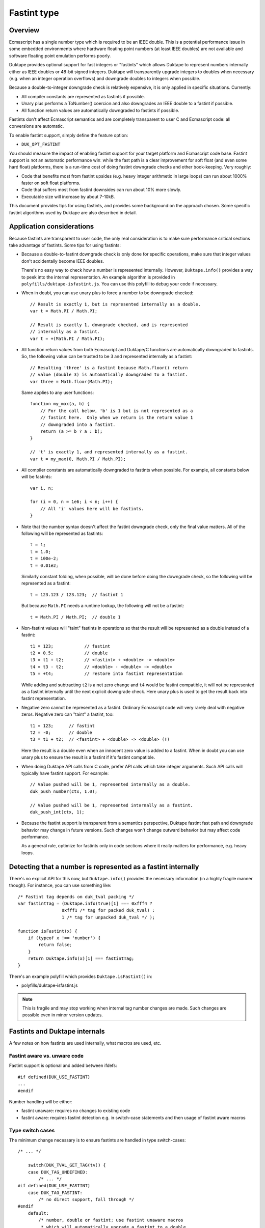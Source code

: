 ============
Fastint type
============

Overview
========

Ecmascript has a single number type which is required to be an IEEE double.
This is a potential performance issue in some embedded environments where
hardware floating point numbers (at least IEEE doubles) are not available
and software floating point emulation performs poorly.

Duktape provides optional support for fast integers or "fastints" which
allows Duktape to represent numbers internally either as IEEE doubles or
48-bit signed integers.  Duktape will transparently upgrade integers to
doubles when necessary (e.g. when an integer operation overflows) and
downgrade doubles to integers when possible.

Because a double-to-integer downgrade check is relatively expensive, it is
only applied in specific situations.  Currently:

* All compiler constants are represented as fastints if possible.

* Unary plus performs a ToNumber() coercion and also downgrades an IEEE
  double to a fastint if possible.

* All function return values are automatically downgraded to fastints if
  possible.

Fastints don't affect Ecmascript semantics and are completely transparent
to user C and Ecmascript code: all conversions are automatic.

To enable fastint support, simply define the feature option:

* ``DUK_OPT_FASTINT``

You should measure the impact of enabling fastint support for your target
platform and Ecmascript code base.  Fastint support is not an automatic
performance win: while the fast path is a clear improvement for soft float
(and even some hard float) platforms, there is a run-time cost of doing
fastint downgrade checks and other book-keeping.  Very roughly:

* Code that benefits most from fastint upsides (e.g. heavy integer arithmetic
  in large loops) can run about 1000% faster on soft float platforms.

* Code that suffers most from fastint downsides can run about 10% more
  slowly.

* Executable size will increase by about 7-10kB.

This document provides tips for using fastints, and provides some background
on the approach chosen.  Some specific fastint algorithms used by Duktape are
also described in detail.

Application considerations
==========================

Because fastints are transparent to user code, the only real consideration is
to make sure performance critical sections take advantage of fastints.  Some
tips for using fastints:

* Because a double-to-fastint downgrade check is only done for specific
  operations, make sure that integer values don't accidentally become
  IEEE doubles.

  There's no easy way to check how a number is represented internally.
  However, ``Duktape.info()`` provides a way to peek into the internal
  representation.  An example algorithm is provided in
  ``polyfills/duktape-isfastint.js``.  You can use this polyfill to debug
  your code if necessary.

* When in doubt, you can use unary plus to force a number to be downgrade
  checked::

      // Result is exactly 1, but is represented internally as a double.
      var t = Math.PI / Math.PI;

      // Result is exactly 1, downgrade checked, and is represented
      // internally as a fastint.
      var t = +(Math.PI / Math.PI);

* All function return values from both Ecmascript and Duktape/C functions
  are automatically downgraded to fastints.  So, the following value can be
  trusted to be 3 and represented internally as a fastint::

      // Resulting 'three' is a fastint because Math.floor() return
      // value (double 3) is automatically downgraded to a fastint.
      var three = Math.floor(Math.PI);

  Same applies to any user functions::

      function my_max(a, b) {
          // For the call below, 'b' is 1 but is not represented as a
          // fastint here.  Only when we return is the return value 1
          // downgraded into a fastint.
          return (a >= b ? a : b);
      }

      // 't' is exactly 1, and represented internally as a fastint.
      var t = my_max(0, Math.PI / Math.PI);

* All compiler constants are automatically downgraded to fastints when
  possible.  For example, all constants below will be fastints::

      var i, n;

      for (i = 0, n = 1e6; i < n; i++) {
          // All 'i' values here will be fastints.
      }

* Note that the number syntax doesn't affect the fastint downgrade check,
  only the final value matters.  All of the following will be represented
  as fastints::

      t = 1;
      t = 1.0;
      t = 100e-2;
      t = 0.01e2;

  Similarly constant folding, when possible, will be done before doing the
  downgrade check, so the following will be represented as a fastint::

      t = 123.123 / 123.123;  // fastint 1

  But because ``Math.PI`` needs a runtime lookup, the following will not be
  a fastint::

      t = Math.PI / Math.PI;  // double 1

* Non-fastint values will "taint" fastints in operations so that the result
  will be represented as a double instead of a fastint::

      t1 = 123;            // fastint
      t2 = 0.5;            // double
      t3 = t1 + t2;        // <fastint> + <double> -> <double>
      t4 = t3 - t2;        // <double> - <double> -> <double>
      t5 = +t4;            // restore into fastint representation

  While adding and subtracting ``t2`` is a net zero change and ``t4`` would
  be fastint compatible, it will not be represented as a fastint internally
  until the next explicit downgrade check.  Here unary plus is used to get
  the result back into fastint representation.

* Negative zero cannot be represented as a fastint.  Ordinary Ecmascript
  code will very rarely deal with negative zeros.  Negative zero can "taint"
  a fastint, too::

      t1 = 123;      // fastint
      t2 = -0;       // double
      t3 = t1 + t2;  // <fastint> + <double> -> <double> (!)

  Here the result is a double even when an innocent zero value is added to
  a fastint.  When in doubt you can use unary plus to ensure the result is
  a fastint if it's fastint compatible.

* When doing Duktape API calls from C code, prefer API calls which take
  integer arguments.  Such API calls will typically have fastint support.
  For example::

      // Value pushed will be 1, represented internally as a double.
      duk_push_number(ctx, 1.0);

      // Value pushed will be 1, represented internally as a fastint.
      duk_push_int(ctx, 1);

* Because the fastint support is transparent from a semantics perspective,
  Duktape fastint fast path and downgrade behavior may change in future
  versions.  Such changes won't change outward behavior but may affect
  code performance.

  As a general rule, optimize for fastints only in code sections where it
  really matters for performance, e.g. heavy loops.

Detecting that a number is represented as a fastint internally
==============================================================

There's no explicit API for this now, but ``Duktape.info()`` provides the
necessary information (in a highly fragile manner though).  For instance,
you can use something like::

  /* Fastint tag depends on duk_tval packing */
  var fastintTag = (Duktape.info(true)[1] === 0xfff4 ?
                   0xfff1 /* tag for packed duk_tval) :
                   1 /* tag for unpacked duk_tval */ );

  function isFastint(x) {
      if (typeof x !== 'number') {
          return false;
      }
      return Duktape.info(x)[1] === fastintTag;
  }

There's an example polyfill which provides ``Duktape.isFastint()`` in:

* polyfills/duktape-isfastint.js

.. note:: This is fragile and may stop working when internal tag number
   changes are made.  Such changes are possible even in minor version
   updates.

Fastints and Duktape internals
==============================

A few notes on how fastints are used internally, what macros are used, etc.

Fastint aware vs. unware code
-----------------------------

Fastint support is optional and added between ifdefs::

  #if defined(DUK_USE_FASTINT)
  ...
  #endif

Number handling will be either:

* fastint unaware: requires no changes to existing code

* fastint aware: requires fastint detection e.g. in switch-case statements
  and then usage of fastint aware macros

Type switch cases
-----------------

The minimum change necessary is to ensure fastints are handled in type
switch-cases::

  /* ... */

      switch(DUK_TVAL_GET_TAG(tv)) {
      case DUK_TAG_UNDEFINED:
          /* ... */
  #if defined(DUK_USE_FASTINT)
      case DUK_TAG_FASTINT:
          /* no direct support, fall through */
  #endif
      default:
          /* number, double or fastint; use fastint unaware macros
           * which will automatically upgrade a fastint to a double
           * when necessary:
           */

          duk_double_t d = DUK_TVAL_GET_NUMBER(tv);  /* auto upgrade */
          /* ... */
      }

Even without this change the default clause will capture ``DUK_TAG_FASTINT``
values but it's preferable to have the fall through happen explicitly.

Fastint aware code will have specific code in the ``DUK_TAG_FASTINT`` case,
and the ``default`` case can then assume the number is represented as a
double.  The ``default`` case must be written carefully so that it also works
correctly when fastints are disabled.

Getting numbers/fastints
------------------------

Fastint unaware code uses::

  DUK_TVAL_GET_NUMBER(tv)

which will always evaluate to a double, and automatically upgrades a fastint
to a double.  The implementation with fastints enabled is something like::

  #define DUK_TVAL_GET_NUMBER(v) \
      (DUK_TVAL_IS_FASTINT(v) ? \
          (duk_double_t) DUK_TVAL_GET_FASTINT(v) : \
          DUK_TVAL_GET_DOUBLE(v))

The extra compared to a direct read has a small runtime cost, but only when
fastints are enabled.  When they're not enabled, ``DUK_TVAL_GET_NUMBER()``
will just read a double.

Fastint aware code uses the following::

  /* When 'tv' is known to be a fastint, e.g. switch DUK_TAG_FASTINT or
   * explicit check.
   */
  DUK_TVAL_GET_FASTINT(tv)  /* result is duk_int64_t */

  /* When 'tv' is known to be a fastint, and we just need the lowest 32 bits
   * as a duk_uint32_t.
   */
  DUK_TVAL_GET_FASTINT_U32(tv)  /* result is duk_uint32_t */

  /* Similarly for a duk_int32_t. */
  DUK_TVAL_GET_FASTINT_I32(tv)  /* result is duk_int32_t */

  /* When 'tv' is known to be a double, e.g. switch or explicit check. */
  DUK_TVAL_GET_DOUBLE(tv)

The ``DUK_TVAL_GET_DOUBLE(tv)`` macro is also defined when fastints are not
enabled; in that case it's simply a synonym for ``DUK_TVAL_GET_NUMBER()``
because all numbers are represented as doubles.  It should only be used when
in the fastint enabled case the number is known to be represented as a double.

This allows control structures like::

  /* Fictional ToBoolean()-like operation. */

      switch(DUK_TVAL_GET_TAG(tv)) {
      ...
  #if defined(DUK_USE_FASTINT)
      case DUK_TAG_FASTINT:
          /* Fastints enabled and 'tv' is a fastint. */
          return (DUK_TVAL_GET_FASTINT(tv) != 0 ? 1 : 0);
  #endif
      default:
          /* Fastints enabled and 'tv' is a double, or fastints disabled. */
          return (DUK_TVAL_GET_DOUBLE(tv) != 0.0 ? 1 : 0);
      }

Setting numbers/fastints
------------------------

Fastint unaware code uses::

  DUK_TVAL_SET_NUMBER(tv, d);

This sets the number always into an internal double representation, i.e.
no double-to-fastint downgrade is automatically done.  (This was one
design option, but it turns out double-to-fastint coercion test is quite
expensive and adds a considerable overhead to the fastint unaware slow
path.)

Fastint aware which wants to set a double and downgrade it automatically
into a fastint when possible uses::

  DUK_TVAL_SET_NUMBER_CHKFAST(tv, d);

This macro concretely calls into a helper function so there's a performance
penalty involved.  Downgrade checks are only added to specific places where
they provide the most benefit.

Fastint aware code which wants to set a double explicitly (with no fastint
downgrade check) uses::

  DUK_TVAL_SET_DOUBLE(tv, d);

Fastint aware code which wants to set a fastint explicitly (and has ensured
that the value is fastint compatible) uses::

  /* 'i' must be in 48-bit signed range */
  DUK_TVAL_SET_FASTINT(tv, i);  /* i is duk_int64_t */

  /* 'i' must be in 32-bit unsigned range */
  DUK_TVAL_SET_FASTINT_U32(tv, i);  /* i is duk_uint32_t */

  /* 'i' must be in 32-bit signed range */
  DUK_TVAL_SET_FASTINT_I32(tv, i);  /* i is duk_int32_t */

The following macros are available even when fastints are disabled::

  DUK_TVAL_SET_DOUBLE(tv, d);
  DUK_TVAL_SET_NUMBER_CHKFAST(tv, d);

When fastints are disabled the macros will just write a double with no
checks or additional overhead.  This is just a convenience to reduce the
number of ifdefs.

In-place double-to-fastint downgrade check
------------------------------------------

The following macro is used to perform an in-place double-to-fastint
downgrade check::

  DUK_TVAL_CHKFAST_INPLACE(tv);

The target 'tv' can have any type; the macro first checks if the value
is a double and if so, if it can be fastint coerced.

When fastint support is disabled, the macro is a no-op.

Type checks
-----------

Fastint unaware code checks for a number (either double or fastint) using::

  DUK_TVAL_IS_NUMBER(tv)

Fastint aware code uses::

  /* Number represented as a fastint */
  DUK_TVAL_IS_FASTINT(tv)

  /* Number represented as a double */
  DUK_TVAL_IS_DOUBLE(tv)

The following is defined even when fastints are disabled to support the
switch code structure described above::

  /* When fastints disabled, same as DUK_TVAL_IS_NUMBER() */
  DUK_TVAL_IS_DOUBLE(tv)

Background
==========

This section provides some background, discussion, and issues on various
approaches to integer support.  It's not up to date with the current
implementation.

Approaches to integer support
-----------------------------

* Replace the tagged IEEE double number type with an integer or a fixed point
  type.  This will necessarily break Ecmascript compliance to some extent, but
  it would be nice if at least number range was sufficient for 32-bit bit ops
  and to represent e.g. Dates.

* Same as above, but also reserve a few bits for one or more special values
  like NaNs, to maintain compatibility better.  For instance, NaN is used to
  signify an invalid Date, and is also used as a coercion result to signal a
  coercion error.

* Extend the tagged type to support both an IEEE double and an integer or a
  fixed point type.  Convert between the two either fully transparently (to
  maintain full Ecmascript semantics) or in selected situations, chosen for
  either convenience or performance.

* Extend the tagged type to support both an IEEE double and an integer or a
  fixed point type.  Extend the public API and Ecmascript environment to
  expose the new integer type explicitly.  The upside is minimal performance
  cost because there are fewer automatic conversion checks.  The downside is
  a significant API change and introduction of custom language features.

* Same as above, but expose the integer type only for user C code; keep the
  Ecmascript environment unaware of the change.

Implementation issues
---------------------

* When there is no need to represent IEEE doubles, the 8-byte tagged duk_tval
  no longer needs to conform to the IEEE double constraints (NaN space reuse).
  Instead, it can be split e.g. into an 8-bit tag and 56-bit type-specific
  value.

* When there is a need to represent both integers and IEEE doubles, the 8-byte
  duk_tval must conform to the IEEE double representation, i.e. there are 16
  bits of a special tag value and 48-bit type specific value.

* Should there be a C typedef for a Duktape number?  Currently the public
  API and Duktape internals assume numbers can be read/written as doubles.
  Changing the public API will break compilation (or at least cause warnings)
  for user code, if the integer changes are visible in the API.

* Does the integer change need to be made everywhere at once, so that all
  code (including the compiler, etc) must support the underlying integer
  type before the change is complete?

  Alternatively, Duktape could read and write numbers as doubles by default
  internally (with automatic conversion back and forth as needed) and
  integer-aware optimizations would only be applied in places where it matters,
  such as arithmetic.  In particular, there would be no need to deal with
  integer representation in the compiler as it would normally have a minimal
  impact.

* Integer representations above 32 bits would normally use a 64-bit integer
  type for arithmetic.  However, some older platforms don't have such a type
  (there are workarounds for this e.g. in ``duk_numconv.c``).  So either the
  integer arithmetic must also be implemented with 32-bit replacements, or
  the representation won't be available if 64-bit types are not available.

Representation options
----------------------

Double type + separate integer / fixed point type (compliant)
:::::::::::::::::::::::::::::::::::::::::::::::::::::::::::::

In this case the 8-byte tagged type must conform to the IEEE NaN space
reuse, so 16 bits are lost to the type tag and 48 bits are available
for the value.

* Double and up to 48-bit integer (sign + 47-bit range).  Integers are nice
  and intuitive, but won't fit the full 53-bit integer range supported by
  IEEE doubles, so some must fall back into the double representation (not a
  big limitation).  Date values and binary operations work.

* Double and a fixed point with up to 48 bit representation, e.g. sign +
  41.6.  To support reasonable Date values, the integer part must be at least
  41 bits.  To support bit operations without falling back to IEEE doubles,
  the integer part must support both signed and unsigned 32-bit values.
  Binary fractions require some additional shifting to implement, and user
  code is not very likely to contain specific binary fractions, so they would
  only benefit code specifically crafted to use them.

* Double and 32-bit signed or unsigned integer: 32-bit arithmetic is nice
  but unfortunately not enough to support Ecmascript bit operations which
  require the range -0x80000000 to 0xffffffff (sign + 32 bits, a 33-bit
  representation).  This would not be a compliance issue as Duktape would
  fall back to the IEEE double for some values, but if fast bit operations
  are important matter, this is not a good option.  If bit operations don't
  matter, then this is a nice option in that it avoids the 64-bit arithmetic
  issue.

Only integer / fixed point type (non-compliant)
:::::::::::::::::::::::::::::::::::::::::::::::

Here the 8-byte tagged type can be split e.g. into a 8-bit type and a 56-bit
value which allows more range.

* 56-bit signed integer (sign + 55 bits): covers the IEEE integer range
  (53-bit), Date values work, bit ops work.  Lack of any fractions makes
  built-in Math functions mostly useless (e.g. Math.random() will always
  return zero), and some user code is likely to break.

* Sign and 47.8 or 45.10 fixed point: provides enough fractions to be
  useful, Date values work, bit ops work.  Math functions are somewhat
  useful again.

* Sign and 41.14 fixed point: maximum number of fraction bits while keeping
  Date values (and bit ops) working.

* Sign and 32.23 fixed point: maximum number of fraction bits while keeping
  bit ops working and providing user code the reasonable and intuitive
  guarantee that 32-bit integers (signed and unsigned) work.  Date values
  won't work.

* 32-bit unsigned integer or 32-bit signed integer: closest to what's fast
  and convenient on typical embedded systems, but some bit operations stop
  working because taken together they need the -0x80000000 to 0xffffffff
  range (there are both signed and unsigned bit ops).  Date values won't
  work.

Dependencies on IEEE double or range
------------------------------------

Specification and Duktape dependencies:

* Signed integers are quite widely required, so having no support for negative
  values is probably not an option.

* At least 32-bit unsigned integers are needed for array and string lengths.

* A sign + a 32-bit range (33-bit representation) are needed for bit ops,
  which provide both signed and unsigned 32-bit results.  The required range
  is -0x80000000 to 0xffffffff.

* The Date built-in uses an integer millisecond value for time values.  This
  representation is used both internally and in the external Date API.

  - 40 (unsigned) bits is not enough to represent the current time, it only
    represents timestamps up to November 2004.

  - 41 (unsigned) bits is enough to represent timestamps up to September
    2039.

  - The Date API never uses fractions, and in fact the specification requires
    that the internal value is integer coerced (to milliseconds), so Date
    does not require fractions to work properly.

  - The implication for using only an integer / fixed point representation
    is that the integer part must contain a sign and at least 41 bits.
    For example, for a 48-bit representation sign + 41.6 fixed point is
    enough, and would provide 1/64 fractions.

  - It would be easy to fix the internal Date representation to work with any
    fixed point representation with enough bits (e.g. sign + 32.15), but
    because the integer millisecond values are used in the public Date API
    too, this doesn't solve anything.

* Signed zero semantics (separation of negative and positive zero) are
  are required and explicitly specified, but Ecmascript itself doesn't
  really depend on being able to use a negative zero, and neither does
  Duktape.

* NaN values are used in several places as significant internal or
  external values.  Invalid Date values are represented by having a
  NaN as the Date object's internal time value.  String-to-number
  coercion relies on using a NaN to indicate a coercion error
  (``Number('foo') === NaN``).  If a NaN value is not available, the
  best replacement is probably zero.

* Infinities are used in math functions but Ecmascript itself doesn't
  rely on being able to use them, and neither does Duktape.

* Duktape packs some internal values into double representation, this is
  used at least by:

  - The compiler for declaration book-keeping.  The needed bit count is
    not large (32 bits should more than suffice, for 2**24 inner functions).

  - Error object tracedata format, which needs 32 bits + a few flags;
    40 bits should suffice.

In addition to these, user code may have some practical dependencies, such as:

* Being able to represent at least signed and unsigned 32 bits, so that all
  Ecmascript bit operations work as expected.

* Being able to represent at least some fractional values.  For instance,
  suppose a custom scheduler used second-based timestamps for timers; it
  would then require a reasonable number of fractions to work properly.
  Signed 41.6 fixed point provides a fractional increment of 0.015625;
  for the scheduler, this would mean about 15.6ms resolution, which is not
  that great.

Efficient check for double-to-fastint downgrade
===============================================

Overview
--------

For an IEEE double to be representable as a fast integer, it must be:

* A whole number

* In the signed 48-bit range

* Not a negative zero, assuming that the integer zero is taken to represent
  a positive zero

This algorithm is needed when Duktape does an explicit downgrade check to see
if a double value can be represented as a fastint.

The "fast path" for fastint operations doesn't execute this algorithm because
both inputs and outputs are fastints and Duktape detects this in the fast path
preconditions.  Even so the performance of the downgrade check matters for
overall performance.

Exponent and sign by cases
--------------------------

An IEEE double has a sign (1 bit), an exponent (11 bits), and a 52-bit stored
mantissa.  The mantissa has an implicit (not stored) leading '1' digit, except
for denormals, NaNs, and infinities.

Going through the possible exponent values:

* If exponent is 0:

  - The number is a fastint only if the sign bit is zero (positive) and the
    entire mantissa is all zeroes.  This corresponds to +0.

  - If the mantissa is non-zero, the number is a denormal.

* If the exponent is in the range [1, 1022] the number is not a fastint
  because the implicit mantissa bit corresponds to the number 0.5.

* If exponent is exactly 1023:

  - The number is only a fastint if the stored mantissa is all zeroes.
    This corresponds to +/- 1.

* If exponent is exactly 1024:

  - The number is only a fastint if 51 lowest bits of the mantissa are all
    zeroes (with the top bit either zero or one).  This corresponds to the
    numbers +/- 2 and +/- 3.

* Generalizing, if the exponent is in the range [1023,1069], the number is
  a fastint if and only if:

  - The lowest N bits of the mantissa are zero, where N = 52 - (exp - 1023),
    with either sign.

  - N can also be expressed as: N = 1075 - exp.

* If exponent is exactly 1070:

  - The number is only a fastint if the sign bit is set (negative) and the
    stored mantissa is all zeroes.  This corresponds to -2^47.  The positive
    counterpart +2^47 does not fit into the fastint range.

* If exponent is [1071,2047] the number is never a fastint:

  - For exponents [1071,2046] the number is too large to be a fastint.

  - For exponent 2047 the number is a NaN or infinity depending on the
    mantissa contents, neither a valid fastint.

Pseudocode 1
------------

The algorithm::

    is_fastint(sgn, exp, mant):
        if exp == 0:
            return sign == 0 and mzero(mant, 52)
        else if exp < 1023:
            return false
        else if exp < 1070:
            return mzero(mant, 1075 - exp)
        else if exp == 1070:
            return sign == 1 and mzero(mant, 52)
        else:
            return false

The ``mzero`` helper predicate returns true if the mantissa given has its
lowest ``n`` bits zero.

Non-zero integers in the fastint range will fall into the case where a certain
computed number of low mantissa bits must be checked to be zero.  As discussed
above, the algorithm should be optimized for the "input fits fastint" case.

Pseudocode 2
------------

Some rewriting::

    is_fastint(sgn, exp, mant):
        nzero = 1075 - exp
        if nzero >= 52 and nzero <= 6:  // exp 1023 ... exp 1069
            // exponents 1023 to 1069: regular handling, common case
            return mzero(mant, nzero)
        else if nzero == 1075:
            // exponent 0: irregular handling, but still common (positive zero)
            return sign == 0 and mzero(mant, 52)
        else if nzero == 5:
            // exponent 1070: irregular handling, rare case
            return sign == 1 and mzero(mant, 52)
        else:
            // exponents [1,1022] and [1071,2047], rare case
            return false

C algorithm with a lookup table
-------------------------------

The common case ``nzero`` values are between [6, 52] and correspond to
mantissa masks.  Compute a mask index instead as nzero - 6 = 1069 - exp::

    duk_uint64_t mzero_masks[47] = {
        0x000000000000003fULL,  /* exp 1069, nzero 6 */
        0x000000000000007fULL,  /* exp 1068, nzero 7 */
        0x00000000000000ffULL,  /* exp 1067, nzero 8 */
        0x00000000000001ffULL,  /* exp 1066, nzero 9 */
        /* ... */
        0x0003ffffffffffffULL,  /* exp 1025, nzero 50 */
        0x0007ffffffffffffULL,  /* exp 1024, nzero 51 */
        0x000fffffffffffffULL,  /* exp 1023, nzero 52 */
    };

    int is_fastint(duk_int64_t d) {
        int exp = (d >> 52) & 0x07ff;
        int idx = 1069 - exp;

        if (idx >= 0 && idx <= 46) {  /* exponents 1069 to 1023 */
            return (mzero_masks[idx] & mant) == 0;
        } else if (idx == 1069) {  /* exponent 0 */
            return (d >= 0) && ((d & 0x000fffffffffffffULL) == 0);
        } else if (idx == -1) {  /* exponent 1070 */
            return (d < 0) && ((d & 0x000fffffffffffffULL) == 0);
        } else {
            return 0;
        }
    };

The memory cost of the mask table is 8x47 = 376 bytes.  This can be halved
e.g. by using a table of 32-bit values with separate cases for nzero >= 32
and nzero < 32.

Unfortunately the expected case (exponents 1023 to 1069) involves a mask
check with a variable mask, so it may be unsuitable for direct inlining in
the most important hot spots.

C algorithm with a computed mask
--------------------------------

Since this algorithm only runs outside the proper fastint "fast path" it
may be more sensible to avoid a memory tradeoff and compute the masks::

    int is_fastint(duk_int64_t d) {
        int exp = (d >> 52) & 0x07ff;
        int shift = exp - 1023;

        if (shift >= 0 && shift <= 46) {  /* exponents 1023 to 1069 */
            return ((0x000fffffffffffffULL >> shift) & mant) == 0;
        } else if (shift == -1023) {  /* exponent 0 */
            /* return (d >= 0) && ((d & 0x000fffffffffffffULL) == 0); */
            return (d == 0);
        } else if (shift == 47) {  /* exponent 1070 */
            return (d < 0) && ((d & 0x000fffffffffffffULL) == 0);
        } else {
            return 0;
        }
    };

C algorithm with a computed mask, unsigned
------------------------------------------

Using an unsigned 64-bit integer for the input::

    int is_fastint(duk_uint64_t d) {
        int exp = (d >> 52) & 0x07ff;
        int shift = exp - 1023;

        if (shift >= 0 && shift <= 46) {  /* exponents 1023 to 1069 */
            return ((0x000fffffffffffffULL >> shift) & mant) == 0;
        } else if (shift == -1023) {  /* exponent 0 */
            /* return ((d & 0x800fffffffffffffULL) == 0); */
            return (d == 0);
        } else if (shift == 47) {  /* exponent 1070 */
            return ((d & 0x800fffffffffffffULL) == 0x8000000000000000ULL);
        } else {
            return 0;
        }
    };

C algorithm with 32-bit operations and a computed mask
------------------------------------------------------

For middle endian machines (ARM) this algorithm first needs swapping
of the 32-bit parts.  By changing the mask checks to operate on 32-bit
parts the algorithm would work on more platforms and would also remove
the need for swapping the parts on middle endian platforms::

    int is_fastint(duk_uint32_t hi, duk_uint32_t lo) {
        int exp = (hi >> 20) & 0x07ff;
        int shift = exp - 1023;

        if (shift >= 0 && shift <= 46) {  /* exponents 1023 to 1069 */
            if (shift <= 20) {
                /* 0x000fffff'ffffffff -> 0x00000000'ffffffff */
                return (((0x000fffffUL >> shift) & hi) == 0) && (lo == 0);
            } else {
                /* 0x00000000'ffffffff -> 0x00000000'0000003f */
                return (((0xffffffffUL >> (shift - 20)) & lo) == 0);
            }
        } else if (shift == -1023) {  /* exponent 0 */
            /* return ((hi & 0x800fffffUL) == 0x00000000UL) && (lo == 0); */
            return (hi == 0) && (lo == 0);
        } else if (shift == 47) {  /* exponent 1070 */
            return ((hi & 0x800fffffUL) == 0x80000000UL) && (lo == 0);
        } else {
            return 0;
        }
    };

Performance notes
-----------------

Coercing a double to an int64_t seems to be very slow on some platforms, so it
may be faster to get the fastint out of the IEEE double value with custom C
code.  The code doesn't need to handle denormals, NaNs, etc, so it can be much
simpler than a full coercion routine.

There's a standard trick which is based on adding a double constant that
forces the mantissa to be shifted so that the integer value can be directly
extracted.  See e.g.:

* http://stackoverflow.com/questions/17035464/a-fast-method-to-round-a-double-to-a-32-bit-int-explained

A similar trick is used in the number-to-double upgrade, see below.

Efficient check for number-to-double upgrade
============================================

Slow path code often needs to handle a number which may be either a fastint or
a double.  The code needs to read the value efficiently as a double.  To
minimize the slow path penalty, this check and conversion from a fastint to
a double (if necessary) needs to be fast.

The algorithm has two parts: (1) detecting that the value is a fastint, and
(2) converting a fastint into a double if necessary.

Checking for a fastint
----------------------

Checking for a fastint is easy:

* For packed duk_tval: if 16 highest bits are 0xfff1 (DUK_TAG_FASTINT) the
  value is a fastint.

* For unpacked duk_tval: compare tag value similarly.

Trivial fastint-to-double conversion
------------------------------------

Converting a fastint into a double could be done by:

1. Sign extending the 48-bit value into a signed 64-bit value; the sign
   extension can be achieved by two shifts.

2. Coercing the 64-bit value to a double.

Example::

  duk_int64_t tmp = du.ull[DUK_DBL_IDX_ULL0];
  tmp = (tmp << 16) >> 16;  /* sign extend */
  return (duk_double_t) tmp;

Unfortunately this is very slow, at least on some soft float platforms
where this was tested on.

Alternate fastint-to-double conversion
--------------------------------------

Because the input number range is 48-bit signed (and zero) the conversion can
be optimized a great deal.  Let's first consider a positive value [1,2^47-1]:

* Construct an IEEE double with:

  - Sign = 0

  - Exponent field = 1023 + 52 = 1075

  - Mantissa = the 52-bit fastint value aligned to the right of the field,
    i.e. padded with zero bits on the left

* Because of the implicit leading 1-bit, the value represented is 2^52 +
  fastint_value.  Floating point subtract 2^52 to yield the final result.

The C code for this could be something like::

  /* For fastint value [1,2^47-1]. */
  du.ull[DUK_DBL_IDX_ULL0] = (duk_uint64_t) fastint_value |
                             (duk_uint64_t) 0x4330000000000000ULL;
  du.d = du.d - 4503599627370496.0;  /* 1<<52 */
  return du.d;

Negative values need similar handling but the double sign bit needs to be set.
It's good to avoid sign extending the 48-bit value::

  /* For fastint value [-2^47,-1]. */
  du.ull[DUK_DBL_IDX_ULL0] = ((duk_uint64_t) (-fastint_value) &
                              (duk_uint64_t) 0x000fffffffffffffULL) |
                             (duk_uint64_t) 0xc330000000000000ULL;
  du.d = du.d + 4503599627370496.0;  /* 1<<52 */
  return du.d;

Zero fastint is simply represented as an IEEE double with all bits zero, which
unfortunately needs a separate case.

In the concrete implementation the fastint_value might include the fastint
duk_tval tag and be masked out also for the positive number case.

Future work
===========

Fastint on platforms with no 64-bit integer type
------------------------------------------------

Currently fastint support can only be used if the platform/compiler has
support for a 64-bit integer type.  This limitation could be removed by
implementing alternative fastint fast paths which only relied on 32-bit
arithmetic.

32-bit fastint
--------------

It might be worth investigating if a signed or unsigned 32-bit fastint
(instead of a signed 48-bit fastint) would be more useful.  Fast path
arithmetic would certainly be faster.

The downside would be that some bit operations won't be possible: to
fully support all bit operations both signed and unsigned 32-bit values
is needed.

Optimize upgrade and downgrade
------------------------------

These operations are very important for performance so perhaps inline
assembler optimization would be useful for specific platforms, e.g. ARM.

The current C algorithms can also be optimized further.
